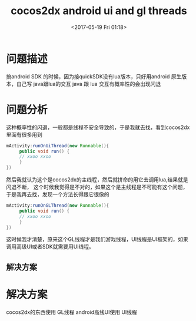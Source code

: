 #+HUGO_BASE_DIR: ../../..
#+TITLE: cocos2dx android ui and gl threads
#+DATE:  <2017-05-19 Fri 01:18>
#+HUGO_AUTO_SET_LASTMOD: t
#+HUGO_TAGS: cocos2dx android
#+HUGO_CATEGORIES: 笔记
#+HUGO_SECTION: 
#+HUGO_DRAFT: false


* 问题描述
搞android SDK 的时候，因为接quickSDK没有lua版本，只好用android 原生版本，自己写 java跟lua的交互
java 跟 lua 交互有概率性的会出现闪退

* 问题分析
这种概率性的闪退，一般都是线程不安全导致的，于是我就去找，看到cocos2dx 里面有很多用到
#+BEGIN_SRC java
mActivity:runOnUiThread(new Runnable(){
     public void run() {
     // xxoo xxoo
     }
})
#+END_SRC
然后我就认为这个是cocos2dx的主线程，然后就拼命的用它去调用lua,结果就是闪退不断，
这个时候我觉得是不对的，如果这个是主线程是不可能有这个问题，于是我再去找，发现一个方法长得跟它很像的
#+BEGIN_SRC java
mActivity:runOnGLThread(new Runnable(){
     public void run() {
     // xxoo xxoo
     }
})
#+END_SRC
这时候我才清楚，原来这个GL线程才是我们游戏线程，UI线程是UI框架的，如果调用高级UI或者SDK就需要用UI线程。
** 解决方案


* 解决方案
cocos2dx的东西使用 GL线程
android高线UI使用 UI线程
